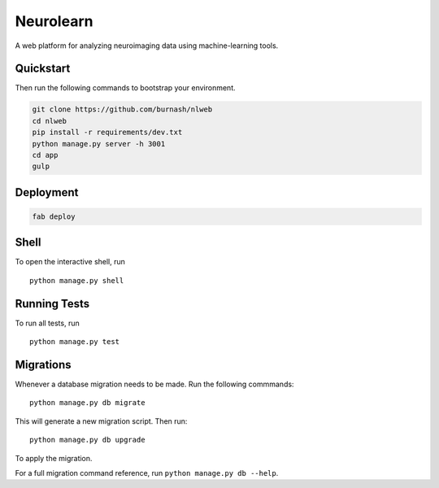 ===============================
Neurolearn
===============================

A web platform for analyzing neuroimaging data using machine-learning tools.


Quickstart
----------

Then run the following commands to bootstrap your environment.


.. code-block:: bash

    git clone https://github.com/burnash/nlweb
    cd nlweb
    pip install -r requirements/dev.txt
    python manage.py server -h 3001
    cd app
    gulp


Deployment
----------

.. code-block:: bash

    fab deploy


Shell
-----

To open the interactive shell, run ::

    python manage.py shell


Running Tests
-------------

To run all tests, run ::

    python manage.py test


Migrations
----------

Whenever a database migration needs to be made. Run the following commmands:
::

    python manage.py db migrate

This will generate a new migration script. Then run:
::

    python manage.py db upgrade

To apply the migration.

For a full migration command reference, run ``python manage.py db --help``.